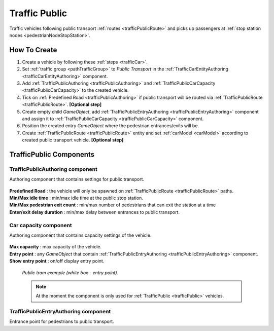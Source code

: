 .. _trafficPublic:

Traffic Public
=====

Traffic vehicles following public transport :ref:`routes <trafficPublicRoute>` and picks up passengers at :ref:`stop station nodes <pedestrianNodeStopStation>`.

How To Create
------------

#. Create a vehicle by following these :ref:`steps <trafficCar>`.
#. Set :ref:`traffic group <pathTrafficGroup>` to `Public Transport` in the :ref:`TrafficCarEntityAuthoring <trafficCarEntityAuthoring>` component.
#. Add :ref:`TrafficPublicAuthoring <trafficPublicAuthoring>` and :ref:`TrafficPublicCarCapacity <trafficPublicCarCapacity>` to the created vehicle.
#. Tick on :ref:`Predefined Road <trafficPublicAuthoring>` if public transport will be routed via :ref:`TrafficPublicRoute <trafficPublicRoute>`. **[Optional step]**
#. Create empty child `GameObject`, add :ref:`TrafficPublicEntryAuthoring <trafficPublicEntryAuthoring>` component and assign it to :ref:`TrafficPublicCarCapacity <trafficPublicCarCapacity>` component.
#. Position the created entry `GameObject` where the pedestrian entrances/exits will be.
#. Create :ref:`TrafficPublicRoute <trafficPublicRoute>` entity and set :ref:`carModel <carModel>` according to created public transport vehicle. **[Optional step]**

TrafficPublic Components
------------

.. _trafficPublicAuthoring

TrafficPublicAuthoring component
~~~~~~~~~~~~ 

Authoring component that contains settings for public transport.

	.. image:: /images/entities/trafficCar/TrafficPublicAuthoring.png

| **Predefined Road** : the vehicle will only be spawned on :ref:`TrafficPublicRoute <trafficPublicRoute>` paths.
| **Min/Max idle time** : min/max idle time at the public stop station.
| **Min/Max pedestrian exit count** : min/max number of pedestrians that can exit the station at a time
| **Enter/exit delay duration** : min/max delay between entrances to public transport.

.. _trafficPublicCarCapacity:

Car capacity component
~~~~~~~~~~~~ 

Authoring component that contains capacity settings of the vehicle.

	.. image:: /images/entities/trafficCar/CarCapacityComponent.png
	
| **Max capacity** : max capacity of the vehicle.
| **Entry point** : any `GameObject` that contain :ref:`TrafficPublicEntryAuthoring <trafficPublicEntryAuthoring>` component.
| **Show entry point** : on/off display entry point.

	.. image:: /images/entities/trafficCar/TrafficPublicTramExample.png
	`Public tram example (white box - entry point).`

	.. note:: At the moment the component is only used for :ref:`TrafficPublic <trafficPublic>` vehicles.
	
.. _trafficPublicEntryAuthoring:

TrafficPublicEntryAuthoring component
~~~~~~~~~~~~ 

Entrance point for pedestrians to public transport.
